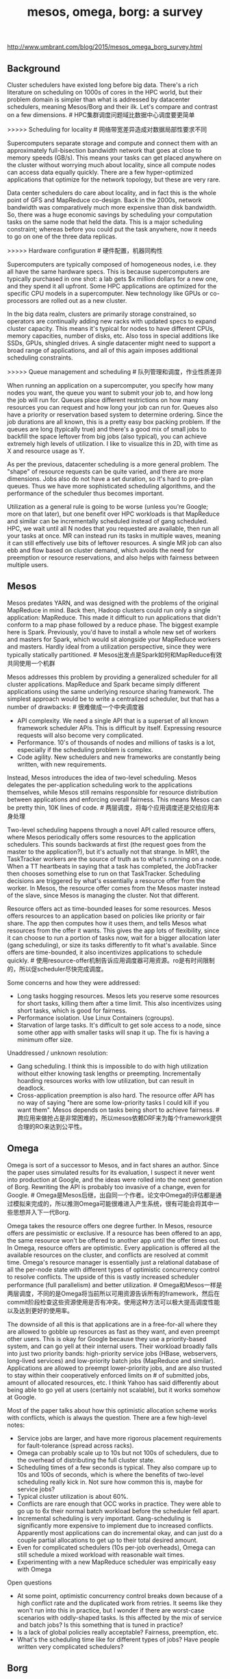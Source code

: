 #+title: mesos, omega, borg: a survey
http://www.umbrant.com/blog/2015/mesos_omega_borg_survey.html

** Background
Cluster schedulers have existed long before big data. There's a rich literature on scheduling on 1000s of cores in the HPC world, but their problem domain is simpler than what is addressed by datacenter schedulers, meaning Mesos/Borg and their ilk. Let's compare and contrast on a few dimensions. # HPC集群调度问题域比数据中心调度要更简单

>>>>> Scheduling for locality # 网络带宽差异造成对数据局部性要求不同

Supercomputers separate storage and compute and connect them with an approximately full-bisection bandwidth network that goes at close to memory speeds (GB/s). This means your tasks can get placed anywhere on the cluster without worrying much about locality, since all compute nodes can access data equally quickly. There are a few hyper-optimized applications that optimize for the network topology, but these are very rare.

Data center schedulers do care about locality, and in fact this is the whole point of GFS and MapReduce co-design. Back in the 2000s, network bandwidth was comparatively much more expensive than disk bandwidth. So, there was a huge economic savings by scheduling your computation tasks on the same node that held the data. This is a major scheduling constraint; whereas before you could put the task anywhere, now it needs to go on one of the three data replicas.

>>>>> Hardware configuration # 硬件配置，机器同构性

Supercomputers are typically composed of homogeneous nodes, i.e. they all have the same hardware specs. This is because supercomputers are typically purchased in one shot: a lab gets $x million dollars for a new one, and they spend it all upfront. Some HPC applications are optimized for the specific CPU models in a supercomputer. New technology like GPUs or co-processors are rolled out as a new cluster.

In the big data realm, clusters are primarily storage constrained, so operators are continually adding new racks with updated specs to expand cluster capacity. This means it's typical for nodes to have different CPUs, memory capacities, number of disks, etc. Also toss in special additions like SSDs, GPUs, shingled drives. A single datacenter might need to support a broad range of applications, and all of this again imposes additional scheduling constraints.

>>>>> Queue management and scheduling # 队列管理和调度，作业性质差异

When running an application on a supercomputer, you specify how many nodes you want, the queue you want to submit your job to, and how long the job will run for. Queues place different restrictions on how many resources you can request and how long your job can run for. Queues also have a priority or reservation based system to determine ordering. Since the job durations are all known, this is a pretty easy box packing problem. If the queues are long (typically true) and there's a good mix of small jobs to backfill the space leftover from big jobs (also typical), you can achieve extremely high levels of utilization. I like to visualize this in 2D, with time as X and resource usage as Y.

As per the previous, datacenter scheduling is a more general problem. The "shape" of resource requests can be quite varied, and there are more dimensions. Jobs also do not have a set duration, so it's hard to pre-plan queues. Thus we have more sophisticated scheduling algorithms, and the performance of the scheduler thus becomes important.

Utilization as a general rule is going to be worse (unless you're Google; more on that later), but one benefit over HPC workloads is that MapReduce and similar can be incrementally scheduled instead of gang scheduled. HPC, we wait until all N nodes that you requested are available, then run all your tasks at once. MR can instead run its tasks in multiple waves, meaning it can still effectively use bits of leftover resources. A single MR job can also ebb and flow based on cluster demand, which avoids the need for preemption or resource reservations, and also helps with fairness between multiple users.

** Mesos
Mesos predates YARN, and was designed with the problems of the original MapReduce in mind. Back then, Hadoop clusters could run only a single application: MapReduce. This made it difficult to run applications that didn't conform to a map phase followed by a reduce phase. The biggest example here is Spark. Previously, you'd have to install a whole new set of workers and masters for Spark, which would sit alongside your MapReduce workers and masters. Hardly ideal from a utilization perspective, since they were typically statically partitioned. # Mesos出发点是Spark如何和MapReduce有效共同使用一个机群

Mesos addresses this problem by providing a generalized scheduler for all cluster applications. MapReduce and Spark became simply different applications using the same underlying resource sharing framework. The simplest approach would be to write a centralized scheduler, but that has a number of drawbacks: # 很难做成一个中央调度器
- API complexity. We need a single API that is a superset of all known framework scheduler APIs. This is difficult by itself. Expressing resource requests will also become very complicated.
- Performance. 10's of thousands of nodes and millions of tasks is a lot, especially if the scheduling problem is complex.
- Code agility. New schedulers and new frameworks are constantly being written, with new requirements.

Instead, Mesos introduces the idea of two-level scheduling. Mesos delegates the per-application scheduling work to the applications themselves, while Mesos still remains responsible for resource distribution between applications and enforcing overall fairness. This means Mesos can be pretty thin, 10K lines of code. # 两层调度，将每个应用调度还是交给应用本身处理

Two-level scheduling happens through a novel API called resource offers, where Mesos periodically offers some resources to the application schedulers. This sounds backwards at first (the request goes from the master to the application?), but it's actually not that strange. In MR1, the TaskTracker workers are the source of truth as to what's running on a node. When a TT heartbeats in saying that a task has completed, the JobTracker then chooses something else to run on that TaskTracker. Scheduling decisions are triggered by what's essentially a resource offer from the worker. In Mesos, the resource offer comes from the Mesos master instead of the slave, since Mesos is managing the cluster. Not that different.

Resource offers act as time-bounded leases for some resources. Mesos offers resources to an application based on policies like priority or fair share. The app then computes how it uses them, and tells Mesos what resources from the offer it wants. This gives the app lots of flexibility, since it can choose to run a portion of tasks now, wait for a bigger allocation later (gang scheduling), or size its tasks differently to fit what's available. Since offers are time-bounded, it also incentivizes applications to schedule quickly. # 使用resource-offer机制告诉应用调度器可用资源。ro是有时间限制的，所以促scheduler尽快完成调度。

Some concerns and how they were addressed:
- Long tasks hogging resources. Mesos lets you reserve some resources for short tasks, killing them after a time limit. This also incentivizes using short tasks, which is good for fairness.
- Performance isolation. Use Linux Containers (cgroups).
- Starvation of large tasks. It's difficult to get sole access to a node, since some other app with smaller tasks will snap it up. The fix is having a minimum offer size.

Unaddressed / unknown resolution:
- Gang scheduling. I think this is impossible to do with high utilization without either knowing task lengths or preempting. Incrementally hoarding resources works with low utilization, but can result in deadlock.
- Cross-application preemption is also hard. The resource offer API has no way of saying "here are some low-priority tasks I could kill if you want them". Mesos depends on tasks being short to achieve fairness. # 跨应用来做抢占是非常困难的，所以mesos依赖DRF来为每个framework提供合理的RO来达到公平性。

** Omega
Omega is sort of a successor to Mesos, and in fact shares an author. Since the paper uses simulated results for its evaluation, I suspect it never went into production at Google, and the ideas were rolled into the next generation of Borg. Rewriting the API is probably too invasive of a change, even for Google. # Omega是Mesos后继，出自同一个作者。论文中Omega的评估都是通过模拟来完成的，所以推测Omega可能很难进入产生系统，很有可能会将其中一些思想并入下一代Borg.

Omega takes the resource offers one degree further. In Mesos, resource offers are pessimistic or exclusive. If a resource has been offered to an app, the same resource won't be offered to another app until the offer times out. In Omega, resource offers are optimistic. Every application is offered all the available resources on the cluster, and conflicts are resolved at commit time. Omega's resource manager is essentially just a relational database of all the per-node state with different types of optimistic concurrency control to resolve conflicts. The upside of this is vastly increased scheduler performance (full parallelism) and better utilization. # Omega和Mesos一样是两层调度，不同的是Omega将当前所以可用资源告诉所有的framework，然后在commit阶段检查这些资源使用是否有冲突。使用这种方法可以极大提高调度性能以及达到更好的使用率。

The downside of all this is that applications are in a free-for-all where they are allowed to gobble up resources as fast as they want, and even preempt other users. This is okay for Google because they use a priority-based system, and can go yell at their internal users. Their workload broadly falls into just two priority bands: high-priority service jobs (HBase, webservers, long-lived services) and low-priority batch jobs (MapReduce and similar). Applications are allowed to preempt lower-priority jobs, and are also trusted to stay within their cooperatively enforced limits on # of submitted jobs, amount of allocated resources, etc. I think Yahoo has said differently about being able to go yell at users (certainly not scalable), but it works somehow at Google.

Most of the paper talks about how this optimistic allocation scheme works with conflicts, which is always the question. There are a few high-level notes:
- Service jobs are larger, and have more rigorous placement requirements for fault-tolerance (spread across racks).
- Omega can probably scale up to 10s but not 100s of schedulers, due to the overhead of distributing the full cluster state.
- Scheduling times of a few seconds is typical. They also compare up to 10s and 100s of seconds, which is where the benefits of two-level scheduling really kick in. Not sure how common this is, maybe for service jobs?
- Typical cluster utilization is about 60%.
- Conflicts are rare enough that OCC works in practice. They were able to go up to 6x their normal batch workload before the scheduler fell apart.
- Incremental scheduling is very important. Gang-scheduling is significantly more expensive to implement due to increased conflicts. Apparently most applications can do incremental okay, and can just do a couple partial allocations to get up to their total desired amount.
- Even for complicated schedulers (10s per-job overheads), Omega can still schedule a mixed workload with reasonable wait times.
- Experimenting with a new MapReduce scheduler was empirically easy with Omega

Open questions
- At some point, optimistic concurrency control breaks down because of a high conflict rate and the duplicated work from retries. It seems like they won't run into this in practice, but I wonder if there are worst-case scenarios with oddly-shaped tasks. Is this affected by the mix of service and batch jobs? Is this something that is tuned in practice?
- Is a lack of global policies really acceptable? Fairness, preemption, etc.
- What's the scheduling time like for different types of jobs? Have people written very complicated schedulers?

** Borg
This is a production experience paper. It's the same workload as Omega since it's also Google, so many of the metapoints are the same.

High-level
- Everything runs within Borg, including the storage systems like CFS and BigTable.
- Median cluster size is 10K nodes, though some are much bigger.
- Nodes can be very heterogeneous.
- Linux process isolation is used (essentially containers), since Borg predates modern virtual machine infrastructure. Efficiency and launch time were important.
- All jobs are statically linked binaries.
- Very complicated, very rich resource specification language available
- Can rolling update running jobs, meaning configuration and binary. This sometimes requires a task restart, so fault-tolerance is important.
- Support for "graceful stop" via SIGTERM before final kill via SIGKILL. The soft kill is optional, and can not be relied on for correctness.

Allocs
- Resource allocation is separated from process liveness. An alloc can be used for task grouping or to hold resources across task restarts.
- An alloc set is a group of allocs on multiple machines. Multiple jobs can be run within a single alloc.
- This is actually a pretty common pattern! Multi-process is useful to separate concerns and development.

Priorities and quotas
- Two priority bands: high and low for service and batch.
- Higher priority jobs can preempt lower priority
- High priority jobs cannot preempt each other (prevents cascading livelock situations)
- Quotas are used for admission control. Users pay more for quota at higher priorities.
- Also provide a "free" tier that runs at lowest priority, to encourage high utilization and backfill work.
- This is a simple and easy to understand system!

Scheduling
- Two phases to scheduling: finding feasible nodes, then scoring these nodes for final placement.
- Feasibility is heavily determined by task constraints.
- Scoring is mostly determined by system properties, like best-fit vs. worst-fit, job mix, failure domains, locality, etc.
- Once final nodes are chosen, Borg will preempt to fit if necessary.
- Typical scheduling time is around 25s, because of localizing dependencies. Downloading the binaries is 80% of this. This locality matters. Torrent and tree protocols are used to distribute binaries.

Scalability
- Centralization has not been an impossible performance bottleneck.
- 10s of thousands of nodes, 10K tasks per minute scheduling rate.
- Typical Borgmaster uses 10-14 cores and 50GB of RAM.
- Architecture has become more and more multi-process over time, with reference to Omega and two-level scheduling.
- Single master Borgmaster, but some responsibilities are still sharded: state updates from workers, read-only RPCs.
- Some obvious optimizations: cache machine scores, compute feasibility once per task type, don't attempt global optimality when making scheduling decisions.
- Primary argument against bigger cells is isolation from operator errors and failure propagation. Architecture keeps scaling fine

Utilization
- Their primary metric was cell compaction, or the smallest cluster that can still fit a set of tasks. Essentially box packing.
- Big gains from the following: not segregating workloads or users, having big shared clusters, fine-grained resource requests.
- Optimistic overcommit on a per-Borglet basis. Borglets do resource estimation, and backfill non-prod work. If the estimation is incorrect, kill off the non-prod work. Memory is the inelastic resource.
- Sharing does not drastically affect CPI (CPU interference), but I wonder about the effect on storage.

Lessons learned

The issues listed here are pretty much fixed in Kubernetes, their public, open-source container scheduler.

Bad:
- Would be nice to schedule multi-job workflows rather than single joba, for tracking and management. This also requires more flexible ways of referring to components of a workflow. This is solved by attaching arbitrary key-value pairs to each task and allowing users to query against them. # 将multi-job workflows作为一个整体调度
- One IP per machine. This leads to port conflicts on a single machine and complicates binding and service discovery. This is solved by Linux namespaces, IPv6, SDN. # 端口冲突
- Complicated specification language. Lots of knobs to turn, which makes it hard to get started as a casual user. Some work on automatically determining resource requirements.
Good:
- Allocs are great! Allows helper services to be easily placed next to the main task.
- Baking in services like load balancing and naming is very useful.
- Metrics, debugging, web UIs are very important so users can solve their own problems.
- Centralization scales up well, but need to split it up into multiple processes. Kubernetes does this from the start, meaning a nice clean API between the different scheduler components.

** Closing remarks
It seems like YARN will need to draw from Mesos and Omega to scale up to the 10K node scale. YARN is still a centralized scheduler, which is the strawman for comparison in Mesos and Omega. Borg specifically mentions the need to shard to scale. # YARN可以扩展到10k节点，但是依然是一个中央调度器。Borg论文中提到有必要通过shard(link-shard)来做scale(通过shard来处理borglet的资源汇报情况)

Isolation is very important to achieve high utilization without compromising SLOs. This can surface at the application layer, where apps themselves need to be design to be latency-tolerant. Think tail-at-scale request replication in BigTable. Ultimately it comes down to hardware spend vs. software spend. Running at lower utilization sidesteps this problem. Or, you can tackle it head-on through OS isolation mechanisms, resource estimation, and tuning your workload and schedulers. At Google-scale, there's enough hardware that it makes sense to hire a bunch of kernel developers. Fortunately they've done the work for us :) # 资源隔离对于高利用率而不影响SLA非常重要，否则只能是让整个系统一直处在低利用率下将部分资源闲置出来。

I wonder also if the Google workload assumptions apply more generally. Priority bands, reservations, and preemption work well for Google, but our customers almost all use the fair share scheduler. Yahoo uses the capacity scheduler. Twitter uses the fair scheduler. I haven't heard of any demand or usage of a priority + reservation scheduler. # Google priority + reservation scheduler是否有必要，现在看起来fair scheduler + capacity scheduler足够在比较大规模的机群上使用

Finally, very few of our customers run big shared clusters as envisioned at Google. We have customers with thousands of nodes, but this is split up into pods of hundreds of nodes. It's also still common to have separate clusters for separate users or applications. Clusters are also typically homogeneous in terms of hardware. I think this will begin to change though, and soon.
